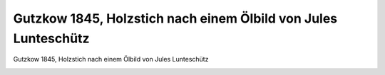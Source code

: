 Gutzkow 1845, Holzstich nach einem Ölbild von Jules Lunteschütz
===============================================================

Gutzkow 1845, Holzstich nach einem Ölbild von Jules Lunteschütz

.. image:: GuBi1845-small.jpg
   :alt:

.. rst-class:: source

  (Johannes Proelß: Das junge Deutschland. Stuttgart: Cotta, 1892.)
